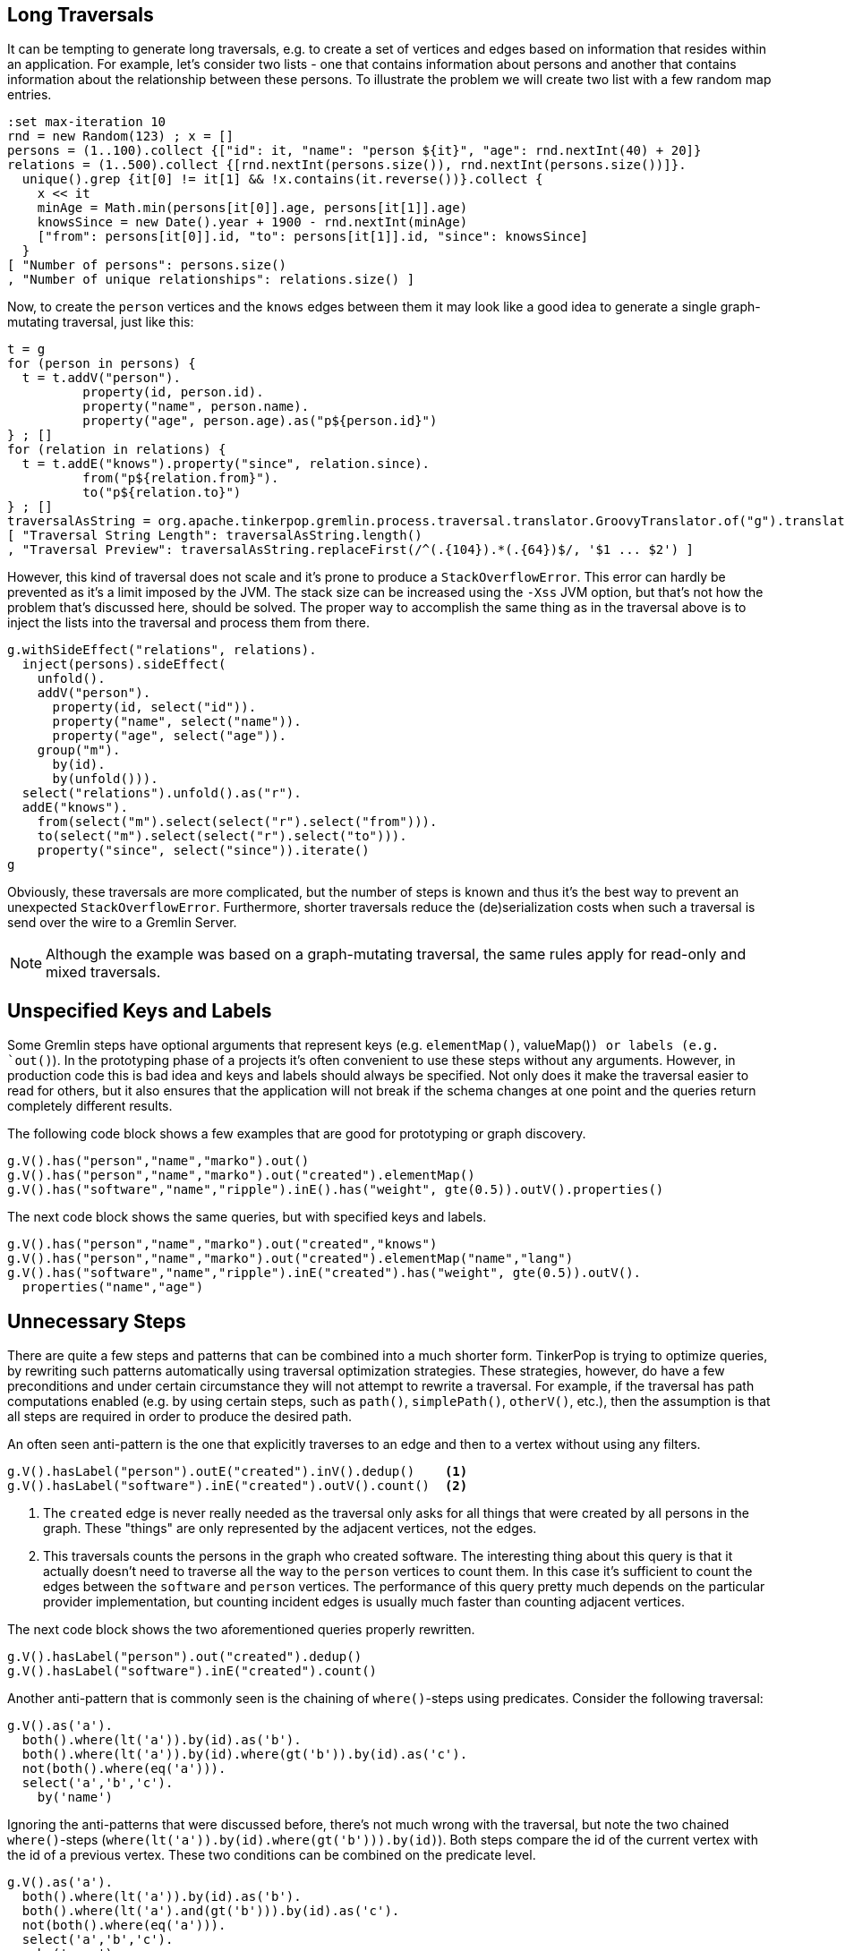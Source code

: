 ////
Licensed to the Apache Software Foundation (ASF) under one or more
contributor license agreements.  See the NOTICE file distributed with
this work for additional information regarding copyright ownership.
The ASF licenses this file to You under the Apache License, Version 2.0
(the "License"); you may not use this file except in compliance with
the License.  You may obtain a copy of the License at

  http://www.apache.org/licenses/LICENSE-2.0

Unless required by applicable law or agreed to in writing, software
distributed under the License is distributed on an "AS IS" BASIS,
WITHOUT WARRANTIES OR CONDITIONS OF ANY KIND, either express or implied.
See the License for the specific language governing permissions and
limitations under the License.
////

[[long-traversals]]
== Long Traversals

It can be tempting to generate long traversals, e.g. to create a set of vertices and edges based on information that
resides within an application. For example, let's consider two lists - one that contains information about persons and
another that contains information about the relationship between these persons. To illustrate the problem we will
create two list with a few random map entries.

[gremlin-groovy]
----
:set max-iteration 10
rnd = new Random(123) ; x = []
persons = (1..100).collect {["id": it, "name": "person ${it}", "age": rnd.nextInt(40) + 20]}
relations = (1..500).collect {[rnd.nextInt(persons.size()), rnd.nextInt(persons.size())]}.
  unique().grep {it[0] != it[1] && !x.contains(it.reverse())}.collect {
    x << it
    minAge = Math.min(persons[it[0]].age, persons[it[1]].age)
    knowsSince = new Date().year + 1900 - rnd.nextInt(minAge)
    ["from": persons[it[0]].id, "to": persons[it[1]].id, "since": knowsSince]
  }
[ "Number of persons": persons.size()
, "Number of unique relationships": relations.size() ]
----

Now, to create the `person` vertices and the `knows` edges between them it may look like a good idea to generate a
single graph-mutating traversal, just like this:

[gremlin-groovy]
----
t = g
for (person in persons) {
  t = t.addV("person").
          property(id, person.id).
          property("name", person.name).
          property("age", person.age).as("p${person.id}")
} ; []
for (relation in relations) {
  t = t.addE("knows").property("since", relation.since).
          from("p${relation.from}").
          to("p${relation.to}")
} ; []
traversalAsString = org.apache.tinkerpop.gremlin.process.traversal.translator.GroovyTranslator.of("g").translate(t.bytecode) ; []
[ "Traversal String Length": traversalAsString.length()
, "Traversal Preview": traversalAsString.replaceFirst(/^(.{104}).*(.{64})$/, '$1 ... $2') ]
----

However, this kind of traversal does not scale and it's prone to produce a `StackOverflowError`. This error can hardly be prevented
as it's a limit imposed by the JVM. The stack size can be increased using the `-Xss` JVM option, but that's not how the problem that's
discussed here, should be solved. The proper way to accomplish the same thing as in the traversal above is to inject the lists into
the traversal and process them from there.

[gremlin-groovy]
----
g.withSideEffect("relations", relations).
  inject(persons).sideEffect(
    unfold().
    addV("person").
      property(id, select("id")).
      property("name", select("name")).
      property("age", select("age")).
    group("m").
      by(id).
      by(unfold())).
  select("relations").unfold().as("r").
  addE("knows").
    from(select("m").select(select("r").select("from"))).
    to(select("m").select(select("r").select("to"))).
    property("since", select("since")).iterate()
g
----

Obviously, these traversals are more complicated, but the number of steps is known and thus it's the best way to
prevent an unexpected `StackOverflowError`. Furthermore, shorter traversals reduce the (de)serialization costs when
such a traversal is send over the wire to a Gremlin Server.

NOTE: Although the example was based on a graph-mutating traversal, the same rules apply for read-only and mixed traversals.

[[unspecified-keys-and-labels]]
== Unspecified Keys and Labels

Some Gremlin steps have optional arguments that represent keys (e.g. `elementMap()`, valueMap()`) or labels (e.g.
`out()`). In the prototyping phase of a projects it's often convenient to use these steps without any arguments.
However, in production code this is bad idea and keys and labels should always be specified. Not only does it make the
traversal easier to read for others, but it also ensures that the application will not break if the schema changes at
one point and the queries return completely different results.

The following code block shows a few examples that are good for prototyping or graph discovery.

[gremlin-groovy,modern]
----
g.V().has("person","name","marko").out()
g.V().has("person","name","marko").out("created").elementMap()
g.V().has("software","name","ripple").inE().has("weight", gte(0.5)).outV().properties()
----

The next code block shows the same queries, but with specified keys and labels.

[gremlin-groovy,existing]
----
g.V().has("person","name","marko").out("created","knows")
g.V().has("person","name","marko").out("created").elementMap("name","lang")
g.V().has("software","name","ripple").inE("created").has("weight", gte(0.5)).outV().
  properties("name","age")
----

[[unnecessary-steps]]
== Unnecessary Steps

There are quite a few steps and patterns that can be combined into a much shorter form. TinkerPop is trying to optimize queries, by
rewriting such patterns automatically using traversal optimization strategies. These strategies, however, do have a few preconditions
and under certain circumstance they will not attempt to rewrite a traversal. For example, if the traversal has path computations
enabled (e.g. by using certain steps, such as `path()`, `simplePath()`, `otherV()`, etc.), then the assumption is that all steps are
required in order to produce the desired path.

An often seen anti-pattern is the one that explicitly traverses to an edge and then to a vertex without using any filters.

[gremlin-groovy,modern]
----
g.V().hasLabel("person").outE("created").inV().dedup()    <1>
g.V().hasLabel("software").inE("created").outV().count()  <2>
----

<1> The `created` edge is never really needed as the traversal only asks for all things that were created by all persons in the graph.
    These "things" are only represented by the adjacent vertices, not the edges.
<2> This traversals counts the persons in the graph who created software. The interesting thing about this query is that it actually 
    doesn't need to traverse all the way to the `person` vertices to count them. In this case it's sufficient to count the edges
    between the `software` and `person` vertices. The performance of this query pretty much depends on the particular provider
    implementation, but counting incident edges is usually much faster than counting adjacent vertices.

The next code block shows the two aforementioned queries properly rewritten.

[gremlin-groovy,modern]
----
g.V().hasLabel("person").out("created").dedup()
g.V().hasLabel("software").inE("created").count()
----

Another anti-pattern that is commonly seen is the chaining of `where()`-steps using predicates. Consider the following traversal:

[gremlin-groovy,modern]
----
g.V().as('a').
  both().where(lt('a')).by(id).as('b').
  both().where(lt('a')).by(id).where(gt('b')).by(id).as('c').
  not(both().where(eq('a'))).
  select('a','b','c').
    by('name')
----

Ignoring the anti-patterns that were discussed before, there's not much wrong with the traversal, but note the two chained `where()`-steps
(`where(lt('a')).by(id).where(gt('b'))).by(id)`). Both steps compare the id of the current vertex with the id of a previous vertex. These
two conditions can be combined on the predicate level.

[gremlin-groovy,existing]
----
g.V().as('a').
  both().where(lt('a')).by(id).as('b').
  both().where(lt('a').and(gt('b'))).by(id).as('c').
  not(both().where(eq('a'))).
  select('a','b','c').
    by('name')
----

The `profile()` output of both queries should make clear why this is better than using two `where()`-steps.

[gremlin-groovy,existing]
----
g.V().as('a').
  both().where(lt('a')).by(id).as('b').
  both().where(lt('a')).by(id).where(gt('b')).by(id).as('c').
  not(both().where(eq('a'))).
  select('a','b','c').
    by('name').
  profile()
g.V().as('a').
  both().where(lt('a')).by(id).as('b').
  both().where(lt('a').and(gt('b'))).by(id).as('c').
  not(both().where(eq('a'))).
  select('a','b','c').
    by('name').
  profile()
----

[[unspecified-label-in-global-vertex-lookup]]
== Unspecified Label in Global Vertex lookup

The severity of the anti-pattern described in this section heavily depends on the provider implementation. Throughout the TinkerPop
documentation the code samples often use traversals that start like this:

[gremlin-groovy,modern]
----
g.V().has('name','marko')
----

This is totally fine for TinkerGraph as it uses a very simplified indexing schema, e.g. every vertex that has a certain property is stored in
the same index. However, providers may prefer to use separate indexes for different vertex labels. This becomes more important as graphs grow
much larger over time (which is not what TinkerGraph is meant to do). Hence, any traversal that's going to be used in production code should
also specify the vertex label to prevent the query engine from searching every index for the provided property value.

The easy fix for the initially mentioned query follows in the code block below.

[gremlin-groovy,existing]
----
g.V().hasLabel('person').has('name','marko')  <1>
g.V().has('person','name','marko')            <2>
----

<1> With the specified label the traversal still returns the same result, but it's much safer to use across different providers.
<2> Same as statement 1, but a much shorter form to improve readability.

[[steps-instead-of-tokens]]
== Steps Instead of Tokens

When child traversals contain a single step, there's a good chance that the step can be replaced with a token. These tokens are translated
into optimized traversals that execute much faster then their step traversal pendants. A few examples of single step child traversals are
shown in the following code block.

[gremlin-groovy,modern]
----
g.V().groupCount().by(label())
g.V().group().by(label()).by(id().fold())
g.V().project("id","label").
    by(id()).
    by(label())
g.V().choose(label()).
    option("person", project("person").by(values("name"))).
    option("software", project("product").by(values("name")))
----

With tokens used instead of steps the traversals become a little shorter and more readable.

[gremlin-groovy,existing]
----
g.V().groupCount().by(label)
g.V().group().by(label).by(id)                         <1>
g.V().project("id","label").
    by(id).
    by(label)
g.V().choose(label).
    option("person", project("person").by("name")).
    option("software", project("product").by("name"))  <2>
----

<1> Note, that tokens use a `fold()` reducer by default.
<2> `by("name")` doesn't use a token, but falls into the same category as the String `"name"` is translated into an optimized traversal.

But this is not all about readability; as initially mentioned, the use of tokens also improves the overall query performance as shown in
the `profile()` output below.

[gremlin-groovy,existing]
----
g.V().groupCount().by(label()).profile()               // not using token
g.V().groupCount().by(label).profile()                 // using a token
g.V().group().by(label()).by(id().fold()).profile()    // not using tokens
g.V().group().by(label).by(id).profile()               // using tokens
g.V().project("id","label").
    by(id()).
    by(label()).profile()                              // not using tokens
g.V().project("id","label").
    by(id).
    by(label).profile()                                // using tokens
g.V().choose(label()).
    option("person", project("person").by(values("name"))).
    option("software", project("product").by(values("name"))).
  profile()                                            // not using tokens
g.V().choose(label).
    option("person", project("person").by("name")).
    option("software", project("product").by("name")).
  profile()                                            // using tokens
----

NOTE: Pay attention to all metrics. The time difference does not always look significant, sometimes it might even be worse in the
optimized query, but that's usually because TinkerGraph keeps everything in memory and thus even bad queries can sometimes perform
surprisingly well. The more important metrics, however, are the number of traversers that are used and the overall number of
generated steps.
